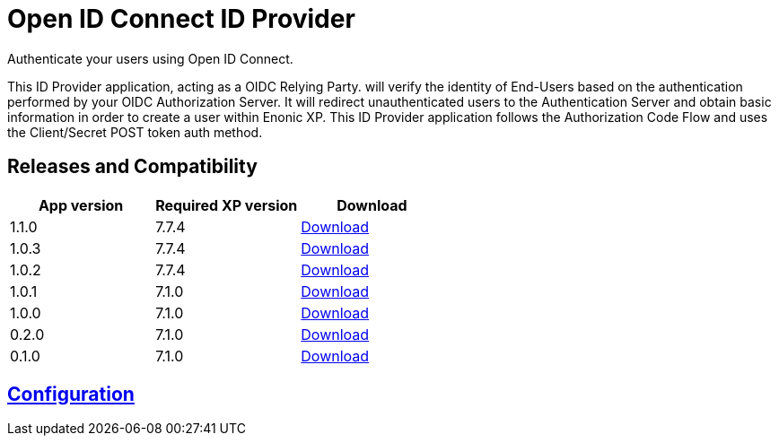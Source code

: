 = Open ID Connect ID Provider

Authenticate your users using Open ID Connect.

This ID Provider application, acting as a OIDC Relying Party. will verify the identity of End-Users based on the authentication performed by your OIDC Authorization Server.
It will redirect unauthenticated users to the Authentication Server and obtain basic information in order to create a user within Enonic XP.
This ID Provider application follows the Authorization Code Flow and uses the Client/Secret POST token auth method.

== Releases and Compatibility

|=======
|App version |Required XP version |Download

|1.1.0 |7.7.4 |https://repo.enonic.com/public/com/enonic/app/oidcidprovider/1.1.0/oidcidprovider-1.1.0.jar[Download]
|1.0.3 |7.7.4 |https://repo.enonic.com/public/com/enonic/app/oidcidprovider/1.0.3/oidcidprovider-1.0.3.jar[Download]
|1.0.2 |7.7.4 |https://repo.enonic.com/public/com/enonic/app/oidcidprovider/1.0.2/oidcidprovider-1.0.2.jar[Download]
|1.0.1 |7.1.0 |https://repo.enonic.com/public/com/enonic/app/oidcidprovider/1.0.1/oidcidprovider-1.0.1.jar[Download]
|1.0.0 |7.1.0 |https://repo.enonic.com/public/com/enonic/app/oidcidprovider/1.0.0/oidcidprovider-1.0.0.jar[Download]
|0.2.0 |7.1.0 |https://repo.enonic.com/public/com/enonic/app/oidcidprovider/0.2.0/oidcidprovider-0.2.0.jar[Download]
|0.1.0 |7.1.0 |https://repo.enonic.com/public/com/enonic/app/oidcidprovider/0.1.0/oidcidprovider-0.1.0.jar[Download]
|=======

== link:docs/index.adoc[Configuration]

